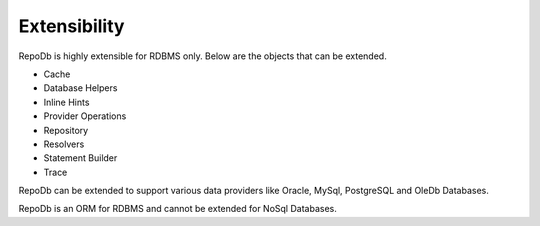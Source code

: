 Extensibility
=============

RepoDb is highly extensible for RDBMS only. Below are the objects that can be extended.

- Cache
- Database Helpers
- Inline Hints
- Provider Operations
- Repository
- Resolvers
- Statement Builder
- Trace

RepoDb can be extended to support various data providers like Oracle, MySql, PostgreSQL and OleDb Databases.

RepoDb is an ORM for RDBMS and cannot be extended for NoSql Databases. 
